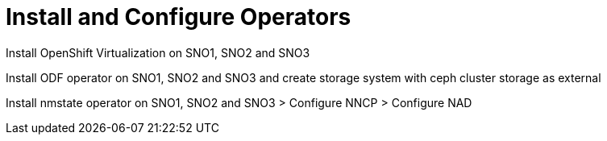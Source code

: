 = Install and Configure Operators

Install OpenShift Virtualization on SNO1, SNO2 and SNO3

Install ODF operator on SNO1, SNO2 and SNO3 and create storage system with ceph cluster storage as external

Install nmstate operator on SNO1, SNO2 and SNO3 > Configure NNCP > Configure NAD


